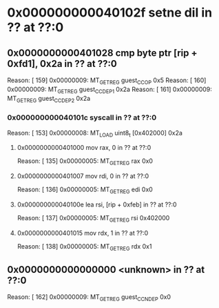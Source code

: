 #+STARTUP: indent
* <<InsnInTrace:9>> 0x000000000040102f setne dil in ?? at ??:0
** <<InsnInTrace:8>> 0x0000000000401028 cmp byte ptr [rip + 0xfd1], 0x2a in ?? at ??:0
Reason: [       159] 0x00000009: MT_GET_REG guest_CC_OP 0x5
Reason: [       160] 0x00000009: MT_GET_REG guest_CC_DEP1 0x2a
Reason: [       161] 0x00000009: MT_GET_REG guest_CC_DEP2 0x2a
*** <<InsnInTrace:5>> 0x000000000040101c syscall  in ?? at ??:0
Reason: [       153] 0x00000008: MT_LOAD uint8_t [0x402000] 0x2a
**** <<InsnInTrace:1>> 0x0000000000401000 mov rax, 0 in ?? at ??:0
Reason: [       135] 0x00000005: MT_GET_REG rax 0x0
**** <<InsnInTrace:2>> 0x0000000000401007 mov rdi, 0 in ?? at ??:0
Reason: [       136] 0x00000005: MT_GET_REG edi 0x0
**** <<InsnInTrace:3>> 0x000000000040100e lea rsi, [rip + 0xfeb] in ?? at ??:0
Reason: [       137] 0x00000005: MT_GET_REG rsi 0x402000
**** <<InsnInTrace:4>> 0x0000000000401015 mov rdx, 1 in ?? at ??:0
Reason: [       138] 0x00000005: MT_GET_REG rdx 0x1
** <<InsnInTrace:0>> 0x0000000000000000 <unknown> in ?? at ??:0
Reason: [       162] 0x00000009: MT_GET_REG guest_CC_NDEP 0x0
